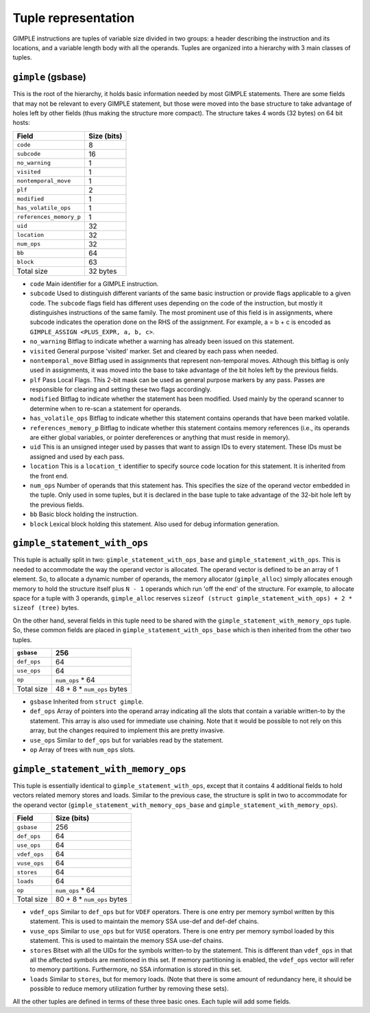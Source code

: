 .. _tuple-representation:

Tuple representation
********************

.. index:: tuples

GIMPLE instructions are tuples of variable size divided in two
groups: a header describing the instruction and its locations,
and a variable length body with all the operands. Tuples are
organized into a hierarchy with 3 main classes of tuples.

``gimple`` (gsbase)
^^^^^^^^^^^^^^^^^^^

.. index:: gimple

This is the root of the hierarchy, it holds basic information
needed by most GIMPLE statements. There are some fields that
may not be relevant to every GIMPLE statement, but those were
moved into the base structure to take advantage of holes left by
other fields (thus making the structure more compact).  The
structure takes 4 words (32 bytes) on 64 bit hosts:

=======================  ===========
Field                    Size (bits)
=======================  ===========
``code``                 8
``subcode``              16
``no_warning``           1
``visited``              1
``nontemporal_move``     1
``plf``                  2
``modified``             1
``has_volatile_ops``     1
``references_memory_p``  1
``uid``                  32
``location``             32
``num_ops``              32
``bb``                   64
``block``                63
Total size               32 bytes
=======================  ===========
* ``code``
  Main identifier for a GIMPLE instruction.

* ``subcode``
  Used to distinguish different variants of the same basic
  instruction or provide flags applicable to a given code. The
  ``subcode`` flags field has different uses depending on the code of
  the instruction, but mostly it distinguishes instructions of the
  same family. The most prominent use of this field is in
  assignments, where subcode indicates the operation done on the
  RHS of the assignment. For example, a = b + c is encoded as
  ``GIMPLE_ASSIGN <PLUS_EXPR, a, b, c>``.

* ``no_warning``
  Bitflag to indicate whether a warning has already been issued on
  this statement.

* ``visited``
  General purpose 'visited' marker. Set and cleared by each pass
  when needed.

* ``nontemporal_move``
  Bitflag used in assignments that represent non-temporal moves.
  Although this bitflag is only used in assignments, it was moved
  into the base to take advantage of the bit holes left by the
  previous fields.

* ``plf``
  Pass Local Flags. This 2-bit mask can be used as general purpose
  markers by any pass. Passes are responsible for clearing and
  setting these two flags accordingly.

* ``modified``
  Bitflag to indicate whether the statement has been modified.
  Used mainly by the operand scanner to determine when to re-scan a
  statement for operands.

* ``has_volatile_ops``
  Bitflag to indicate whether this statement contains operands that
  have been marked volatile.

* ``references_memory_p``
  Bitflag to indicate whether this statement contains memory
  references (i.e., its operands are either global variables, or
  pointer dereferences or anything that must reside in memory).

* ``uid``
  This is an unsigned integer used by passes that want to assign
  IDs to every statement. These IDs must be assigned and used by
  each pass.

* ``location``
  This is a ``location_t`` identifier to specify source code
  location for this statement. It is inherited from the front
  end.

* ``num_ops``
  Number of operands that this statement has. This specifies the
  size of the operand vector embedded in the tuple. Only used in
  some tuples, but it is declared in the base tuple to take
  advantage of the 32-bit hole left by the previous fields.

* ``bb``
  Basic block holding the instruction.

* ``block``
  Lexical block holding this statement.  Also used for debug
  information generation.

``gimple_statement_with_ops``
^^^^^^^^^^^^^^^^^^^^^^^^^^^^^

.. index:: gimple_statement_with_ops

This tuple is actually split in two:
``gimple_statement_with_ops_base`` and
``gimple_statement_with_ops``. This is needed to accommodate the
way the operand vector is allocated. The operand vector is
defined to be an array of 1 element. So, to allocate a dynamic
number of operands, the memory allocator (``gimple_alloc``) simply
allocates enough memory to hold the structure itself plus ``N
- 1`` operands which run 'off the end' of the structure. For
example, to allocate space for a tuple with 3 operands,
``gimple_alloc`` reserves ``sizeof (struct
gimple_statement_with_ops) + 2 * sizeof (tree)`` bytes.

On the other hand, several fields in this tuple need to be shared
with the ``gimple_statement_with_memory_ops`` tuple. So, these
common fields are placed in ``gimple_statement_with_ops_base`` which
is then inherited from the other two tuples.

===========  ==========================
``gsbase``   256
===========  ==========================
``def_ops``  64
``use_ops``  64
``op``       ``num_ops`` * 64
Total size   48 + 8 * ``num_ops`` bytes
===========  ==========================
* ``gsbase``
  Inherited from ``struct gimple``.

* ``def_ops``
  Array of pointers into the operand array indicating all the slots that
  contain a variable written-to by the statement. This array is
  also used for immediate use chaining. Note that it would be
  possible to not rely on this array, but the changes required to
  implement this are pretty invasive.

* ``use_ops``
  Similar to ``def_ops`` but for variables read by the statement.

* ``op``
  Array of trees with ``num_ops`` slots.

``gimple_statement_with_memory_ops``
^^^^^^^^^^^^^^^^^^^^^^^^^^^^^^^^^^^^

This tuple is essentially identical to ``gimple_statement_with_ops``,
except that it contains 4 additional fields to hold vectors
related memory stores and loads.  Similar to the previous case,
the structure is split in two to accommodate for the operand
vector (``gimple_statement_with_memory_ops_base`` and
``gimple_statement_with_memory_ops``).

============  ==========================
Field         Size (bits)
============  ==========================
``gsbase``    256
``def_ops``   64
``use_ops``   64
``vdef_ops``  64
``vuse_ops``  64
``stores``    64
``loads``     64
``op``        ``num_ops`` * 64
Total size    80 + 8 * ``num_ops`` bytes
============  ==========================
* ``vdef_ops``
  Similar to ``def_ops`` but for ``VDEF`` operators. There is
  one entry per memory symbol written by this statement. This is
  used to maintain the memory SSA use-def and def-def chains.

* ``vuse_ops``
  Similar to ``use_ops`` but for ``VUSE`` operators. There is
  one entry per memory symbol loaded by this statement. This is
  used to maintain the memory SSA use-def chains.

* ``stores``
  Bitset with all the UIDs for the symbols written-to by the
  statement.  This is different than ``vdef_ops`` in that all the
  affected symbols are mentioned in this set.  If memory
  partitioning is enabled, the ``vdef_ops`` vector will refer to memory
  partitions. Furthermore, no SSA information is stored in this
  set.

* ``loads``
  Similar to ``stores``, but for memory loads. (Note that there
  is some amount of redundancy here, it should be possible to
  reduce memory utilization further by removing these sets).

All the other tuples are defined in terms of these three basic
ones. Each tuple will add some fields.

